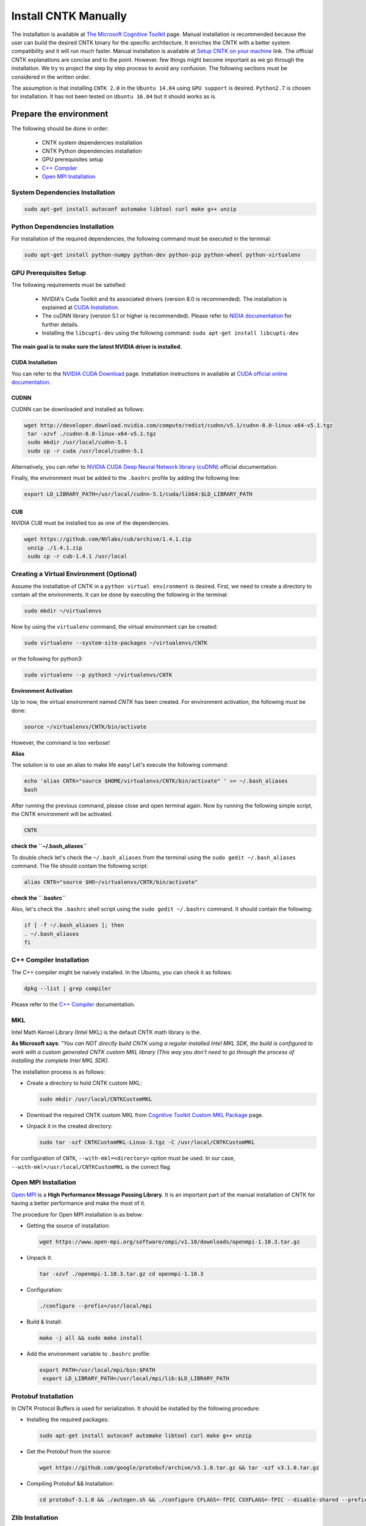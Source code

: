 =======================
Install CNTK Manually
=======================

.. _The Microsoft Cognitive Toolkit: https://docs.microsoft.com/en-us/cognitive-toolkit/
.. _Setup CNTK on your machine: https://docs.microsoft.com/en-us/cognitive-toolkit/setup-cntk-on-your-machine
.. _Bazel Installation: https://bazel.build/versions/master/docs/install-ubuntu.html
.. _CUDA Installation: https://github.com/astorfi/CUDA-Installation
.. _NIDIA documentation: https://github.com/astorfi/CUDA-Installation



The installation is available at `The Microsoft Cognitive Toolkit`_ page. Manual installation is recommended because the user can build the desired CNTK binary for the specific architecture.
It enriches the CNTK with a better system compatibility and it will run much faster.
Manual installation is available at `Setup CNTK on your machine`_ link.
The official CNTK explanations are concise and to the point. However. few things might become important as we go through the installation. We try to project the step by step process to avoid any confusion. The following sections must be considered in the written order.

The assumption is that installing ``CNTK 2.0`` in the ``Ubuntu 14.04`` using ``GPU support`` is desired. ``Python2.7`` is chosen for installation. It has not been tested on ``Ubuntu 16.04`` but it should works as is.

.. **NOTE** Please refer to this youtube `link <youtube_>`_ for a visual explanation.

.. .. _youtube: https://www.youtube.com/watch?v=_3JFEPk4qQY&t=2s

.. _C++ Compiler: https://docs.microsoft.com/en-us/cognitive-toolkit/setup-cntk-on-linux#c-compiler
.. _Open MPI Installation: https://docs.microsoft.com/en-us/cognitive-toolkit/setup-cntk-on-linux#open-mpi

------------------------
Prepare the environment
------------------------

The following should be done in order:

    * CNTK system dependencies installation
    * CNTK Python dependencies installation
    * GPU prerequisites setup
    * `C++ Compiler`_
    * `Open MPI Installation`_


~~~~~~~~~~~~~~~~~~~~~~~~~~~~~~~~~
System Dependencies Installation
~~~~~~~~~~~~~~~~~~~~~~~~~~~~~~~~~

.. code:: shell

  sudo apt-get install autoconf automake libtool curl make g++ unzip


~~~~~~~~~~~~~~~~~~~~~~~~~~~~~~~~~
Python Dependencies Installation
~~~~~~~~~~~~~~~~~~~~~~~~~~~~~~~~~

For installation of the required dependencies, the following command must be executed in the terminal:

.. code:: bash

    sudo apt-get install python-numpy python-dev python-pip python-wheel python-virtualenv

~~~~~~~~~~~~~~~~~~~~~~~~
GPU Prerequisites Setup
~~~~~~~~~~~~~~~~~~~~~~~~

The following requirements must be satisfied:

    * NVIDIA's Cuda Toolkit and its associated drivers (version 8.0 is recommended). The installation is explained at `CUDA Installation`_.
    * The cuDNN library (version 5.1 or higher is recommended). Please refer to `NIDIA documentation`_ for further details.
    * Installing the ``libcupti-dev`` using the following command: ``sudo apt-get install libcupti-dev``

**The main goal is to make sure the latest NVIDIA driver is installed.**

'''''''''''''''''
CUDA Installation
'''''''''''''''''

.. _CUDA official online documentation: http://docs.nvidia.com/cuda/pdf/CUDA_Installation_Guide_Linux.pdf
.. _NVIDIA CUDA Download: https://developer.nvidia.com/cuda-downloads

You can refer to the `NVIDIA CUDA Download`_ page. Installation instructions in available at `CUDA official online documentation`_.

'''''''''''''''''
CUDNN
'''''''''''''''''

CUDNN can be downloaded and installed as follows:

.. code:: shell


    wget http://developer.download.nvidia.com/compute/redist/cudnn/v5.1/cudnn-8.0-linux-x64-v5.1.tgz
     tar -xzvf ./cudnn-8.0-linux-x64-v5.1.tgz
     sudo mkdir /usr/local/cudnn-5.1
     sudo cp -r cuda /usr/local/cudnn-5.1

.. _NVIDIA CUDA Deep Neural Network library (cuDNN): https://developer.nvidia.com/cudnn

Alternatively, you can refer to `NVIDIA CUDA Deep Neural Network library (cuDNN)`_ official documentation.

Finally, the environment must be added to the ``.bashrc`` profile by adding the following line:

.. code:: bash

      export LD_LIBRARY_PATH=/usr/local/cudnn-5.1/cuda/lib64:$LD_LIBRARY_PATH


'''''''''''''''''
CUB
'''''''''''''''''

NVIDIA CUB must be installed too as one of the dependencies.


.. code:: shell

    wget https://github.com/NVlabs/cub/archive/1.4.1.zip
     unzip ./1.4.1.zip
     sudo cp -r cub-1.4.1 /usr/local


~~~~~~~~~~~~~~~~~~~~~~~~~~~~~~~~~~~~~~~~~~
Creating a Virtual Environment (Optional)
~~~~~~~~~~~~~~~~~~~~~~~~~~~~~~~~~~~~~~~~~~

Assume the installation of CNTK in a ``python virtual environment`` is desired. First, we need to create a directory to contain all the environments. It can be done by executing the following in the terminal:

.. code:: bash

    sudo mkdir ~/virtualenvs

Now by using the ``virtualenv`` command, the virtual environment can be created:

.. code:: bash

    sudo virtualenv --system-site-packages ~/virtualenvs/CNTK

or the following for python3:

.. code:: bash

    sudo virtualenv --p python3 ~/virtualenvs/CNTK

**Environment Activation**

Up to now, the virtual environment named *CNTK* has been created. For environment activation, the following must be done:

.. code:: bash

    source ~/virtualenvs/CNTK/bin/activate

However, the command is too verbose!

**Alias**

The solution is to use an alias to make life easy! Let's execute the following command:

.. code:: bash

    echo 'alias CNTK="source $HOME/virtualenvs/CNTK/bin/activate" ' >> ~/.bash_aliases
    bash

After running the previous command, please close and open terminal again. Now by running the following simple script, the CNTK environment will be activated.

.. code:: shell

    CNTK

**check the ``~/.bash_aliases``**

To double check let's check the ``~/.bash_aliases`` from the terminal using the ``sudo gedit ~/.bash_aliases`` command. The file should contain the following script:

.. code:: shell

    alias CNTK="source $HO~/virtualenvs/CNTK/bin/activate"


**check the ``.bashrc``**

Also, let's check the ``.bashrc`` shell script using the ``sudo gedit ~/.bashrc`` command. It should contain the following:

.. code:: shell

    if [ -f ~/.bash_aliases ]; then
    . ~/.bash_aliases
    fi


~~~~~~~~~~~~~~~~~~~~~~~~~~
C++ Compiler Installation
~~~~~~~~~~~~~~~~~~~~~~~~~~

The C++ compiler might be naively installed. In the Ubuntu, you can check it as follows:

.. code:: shell

    dpkg --list | grep compiler

Please refer to the `C++ Compiler`_ documentation.


~~~
MKL
~~~

Intel Math Kernel Library (Intel MKL) is the default CNTK math library is the.

**As Microsoft says**: *"You can NOT directly build CNTK using a regular
installed Intel MKL SDK, the build is configured to work with a custom
generated CNTK custom MKL library (This way you don't need to go through
the process of installing the complete Intel MKL SDK).*

The installation process is as follows:

* Create a directory to hold CNTK custom MKL:

  .. code:: shell

      sudo mkdir /usr/local/CNTKCustomMKL

.. _Cognitive Toolkit Custom MKL Package: https://www.microsoft.com/en-us/cognitive-toolkit/download-math-kernel-library/

* Download the required CNTK custom MKL from `Cognitive Toolkit Custom MKL Package`_ page.


* Unpack it in the created directory:

  .. code:: shell

      sudo tar -xzf CNTKCustomMKL-Linux-3.tgz -C /usr/local/CNTKCustomMKL

For configuration of ``CNTK``, ``--with-mkl=<directory>`` option must be used. In
our case, ``--with-mkl=/usr/local/CNTKCustomMKL`` is the correct flag.

~~~~~~~~~~~~~~~~~~~~~~~~~~
Open MPI Installation
~~~~~~~~~~~~~~~~~~~~~~~~~~

.. _Open MPI: https://www.open-mpi.org/

`Open MPI`_ is a **High Performance Message Passing Library**. It is an important part of the manual installation of CNTK for having a better performance and make the most of it.

The procedure for Open MPI installation is as below:

* Getting the source of installation:

  .. code:: shell

      wget https://www.open-mpi.org/software/ompi/v1.10/downloads/openmpi-1.10.3.tar.gz

* Unpack it:

  .. code:: shell

     tar -xzvf ./openmpi-1.10.3.tar.gz cd openmpi-1.10.3

* Configuration:

  .. code:: shell

      ./configure --prefix=/usr/local/mpi

* Build & Install:

  .. code:: shell

     make -j all && sudo make install


* Add the environment variable to ``.bashrc`` profile:

  .. code:: bash

     export PATH=/usr/local/mpi/bin:$PATH
      export LD_LIBRARY_PATH=/usr/local/mpi/lib:$LD_LIBRARY_PATH


~~~~~~~~~~~~~~~~~~~~~~~~~~
Protobuf Installation
~~~~~~~~~~~~~~~~~~~~~~~~~~

In CNTK Protocol Buffers is used for serialization. It should be installed by the following procedure:


* Installing the required packages:

  .. code:: shell

     sudo apt-get install autoconf automake libtool curl make g++ unzip


* Get the Protobuf from the source:

  .. code:: shell

      wget https://github.com/google/protobuf/archive/v3.1.0.tar.gz && tar -xzf v3.1.0.tar.gz


* Compiling Protobuf && Installation:

  .. code:: shell

      cd protobuf-3.1.0 && ./autogen.sh && ./configure CFLAGS=-fPIC CXXFLAGS=-fPIC --disable-shared --prefix=/usr/local/protobuf-3.1.0 && make -j $(nproc) && sudo make install


~~~~~~~~~~~~~~~~~~~~~~~~~~
Zlib Installation
~~~~~~~~~~~~~~~~~~~~~~~~~~

.. _zlib: http://zlib.net/

You can get the latest version from `zlib`_ offical website. Alternatively, it can be installed in Ubuntu using the following command:


.. code:: shell

    sudo apt-get install zlib1g-dev

~~~~~~~
LIBZIP
~~~~~~~

.. _LIBZIP: http://zlib.net/

`LIBZIP`_ is a C library for reading, creating, and modifying zip archives. It is recommended
to install ``LIBZIP`` from the source. The procedure is as follows:


* Get and unpack the source file:

  .. code:: shell

        wget http://nih.at/libzip/libzip-1.1.2.tar.gz && tar -xzvf ./libzip-1.1.2.tar.gz



* Configuration & Installation:

  .. code:: shell

      cd libzip-1.1.2 && ./configure && make -j all && sudo make install

Now the environment variable must be added to ``.bashrc`` profile:

.. code:: bash

    export LD_LIBRARY_PATH=/usr/local/lib:$LD_LIBRARY_PATH


~~~~~~~~~~~~~~~~~~~~~~~~~~~
Boost Library Installation
~~~~~~~~~~~~~~~~~~~~~~~~~~~

Boost Library is an important prerequisite for CNTK setup. The installation process is as follows:


* Installing dependencies:

  .. code:: shell

      sudo apt-get install libbz2-dev && sudo apt-get install python-dev


* Getting the source files:

  .. code:: shell

      wget -q -O - https://sourceforge.net/projects/boost/files/boost/1.60.0/boost_1_60_0.tar.gz/download | tar -xzf -


* Installation:

  .. code:: shell

      cd boost_1_60_0 && ./bootstrap.sh --prefix=/usr/local/boost-1.60.0 && sudo ./b2 -d0 -j"$(nproc)" install


~~~~~~~~~~~~~~~~~~~~~~~~~~~
NCCL Installation
~~~~~~~~~~~~~~~~~~~~~~~~~~~

.. _NCCL library : https://github.com/NVIDIA/nccl

NVIDIA's `NCCL library`_ can be installed for optimized multi-GPU
communication on Linux which CNTK can take advantage from it.

Please follow build instructions as follows:

* Clone the NCCL repository:

  .. code:: shell

      git clone https://github.com/NVIDIA/nccl.git $$ cd nccl


* Build $$ Test:

  .. code:: shell

      make CUDA_HOME=<cuda install path> test

In which ``<cuda install path>`` is usually ``/usr/local/cuda``.


* Add to path:

  .. code:: bash

      export LD_LIBRARY_PATH=$LD_LIBRARY_PATH:./build/lib

* Build tests:

  .. code:: shell

      ./build/test/single/all_reduce_test


You may get the error of ``Error: must specify at least data size in bytes!``. Then
run the following:

.. code:: shell

      ./build/test/single/all_reduce_test 10000000


**WARNING**: In configuration of CNTK, ``--with-nccl=<path>`` option must be used
to enable ``NVIDIA NCCL``. In our example ``$HOME/nccl/build`` in the ``path argument``.


~~~~~~~~~~~~~~~~~~
SWIG Installation
~~~~~~~~~~~~~~~~~~

SWIG is required if Python is desired to be the interface for CNTK. The process is as follows:

.. code:: shell

      sudo [CNTK clone root]/Tools/devInstall/Linux/install-swig.sh

This is expected to install SWIG in ``/usr/local/swig-3.0.10``.

**WARNING**: It is very important to use ``sudo`` for SWIG installation.


-----------------------
CNTK setup for Python
-----------------------

---------------------------------
build CNTK with Python support
---------------------------------

~~~~~~~~~~~~~~~~~
Build Python APIs
~~~~~~~~~~~~~~~~~

The step-by-step procedure is as follows:

* Make sure ``SWIG`` is installed.
* Make sure Anaconda, Miniconda or any other environment (which contains conda environment) is installed.
* Create the conda environment as follows (for a Python X-based version in which X can be ``27``, ``34``, ``35``, ``36`` equivalent to ``2.7``, ``3.4``, ``3.5``, ``3.6``):

  .. code:: shell

      conda env create --file [CNTK clone root]/Scripts/install/linux/conda-linux-cntk-pyX-environment.yml

* Now, since we have the environment, the packages can be updated to latest versions as below:

  .. code:: shell

      conda env update --file [CNTK clone root]/Scripts/install/linux/conda-linux-cntk-pyX-environment.yml --name cntk-pyX

* Now, the conda environment can be activated as below:

  .. code:: shell

      source activate cntk-pyX

**NOTE**: Remember to set ``X`` according to the desired version and existing files.

~~~~~~~~~~~~~~~~~~~~~~~
Before Configuration
~~~~~~~~~~~~~~~~~~~~~~~

.. _Multiverso: https://github.com/microsoft/multiverso

Parameter server is a framework which is of great importance in distributed machine learning.
Asynchronous parallel training with many workers is one of the key advantages. before
configuration of ``CNTK`` we are determined to build CNTK with `Multiverso`_ supported.
Multiverso is a parameter server framework developed by Microsoft Research Asia team. It enables the Asynchronous SGD.

The installation process is as follows:

* cd the root folder of CNTK.

* Clone the ``Multiverso`` code under the root folder of CNTK:

  .. code:: shell

      git submodule update --init Source/Multiverso

* In ``CNTK`` configuration, use the ``--asgd=yes`` flag (Linux).

~~~~~~~~~~~~~~~~~~~~~~~
Building Python Package
~~~~~~~~~~~~~~~~~~~~~~~

Configuration is as follows as the user is the directory of ``CNTK clone root``.

.. code:: shell

    ./configure  --with-swig=/usr/local/swig-3.0.10 --with-py35-path=$HOME/anaconda/envs/cntk-py35 --with-nccl=$HOME/GITHUB/nccl/build --with-mkl=/usr/local/CNTKCustomMKL --asgd=yes --cuda=yes --with-cuda=/usr/local/cuda


Now, the ``.whl`` file has been created. Installation of ``CNTK`` is as follows:

* cd to the folder that ``.whl`` file is located.

  .. code:: shell

      cd [CNTK clone root]/python


* Activate virtual environment.

  .. code:: shell

      source activate cntk-py35


* Install the created package using ``pip``.

  .. code:: shell

      pip install file_name.whl

--------------------------
Validate the Installation
--------------------------

In the terminal, the following script must be run (``in the home directory``) correctly without any error and preferably any warning:

.. code:: bash

    python

    >> import cntk


--------------------------
Summary
--------------------------

In this tutorial, we described how to install CNTK from the source which has the
advantage of more compatibility with the system configuration. Python virtual
environment installation has been investigated as well to separate the CNTK
environment from other environments. Conda environments can be used as well as
Python virtual environments which will be explained in a separated post.
In any case, the CNTK installed from the source can be run much faster
than the pre-build binary packages provided by the Microsoft CNTK although it adds the complexity to the installation process.
